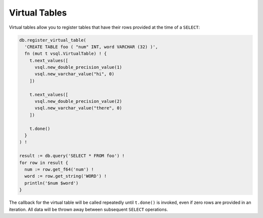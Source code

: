 Virtual Tables
==============

Virtual tables allow you to register tables that have their rows provided at the
time of a ``SELECT``:

.. code-block:: text

   db.register_virtual_table(
     'CREATE TABLE foo ( "num" INT, word VARCHAR (32) )',
     fn (mut t vsql.VirtualTable) ! {
       t.next_values([
         vsql.new_double_precision_value(1)
         vsql.new_varchar_value("hi", 0)
       ])
   
       t.next_values([
         vsql.new_double_precision_value(2)
         vsql.new_varchar_value("there", 0)
       ])
   
       t.done()
     }
   ) !
   
   result := db.query('SELECT * FROM foo') !
   for row in result {
     num := row.get_f64('num') !
     word := row.get_string('WORD') !
     println('$num $word')
   }

The callback for the virtual table will be called repeatedly until ``t.done()``
is invoked, even if zero rows are provided in an iteration. All data will be
thrown away between subsequent ``SELECT`` operations.
